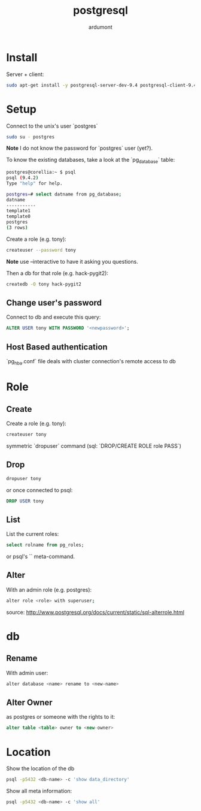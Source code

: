 #+title: postgresql
#+author: ardumont

* Install

Server + client:
#+begin_src sh
sudo apt-get install -y postgresql-server-dev-9.4 postgresql-client-9.4 postgresql-client-common
#+end_src

* Setup

Connect to the unix's user `postgres`

#+begin_src sh
sudo su - postgres
#+end_src

*Note* I do not know the password for `postgres` user (yet?).

To know the existing databases, take a look at the `pg_database` table:

#+begin_src sh
postgres@corellia:~ $ psql
psql (9.4.2)
Type "help" for help.

postgres=# select datname from pg_database;
datname
-----------
template1
template0
postgres
(3 rows)
#+end_src


Create a role (e.g. tony):
#+begin_src sh
createuser --password tony
#+end_src

*Note* use --interactive to have it asking you questions.

Then a db for that role (e.g. hack-pygit2):
#+begin_src sh
createdb -O tony hack-pygit2
#+end_src

** Change user's password

Connect to db and execute this query:
#+begin_src sql
ALTER USER tony WITH PASSWORD '<newpassword>';
#+end_src

** Host Based authentication

`pg_hba.conf` file deals with cluster connection's remote access to db

* Role

** Create

Create a role (e.g. tony):
#+begin_src sh
createuser tony
#+end_src

symmetric `dropuser` command
(sql: `DROP/CREATE ROLE role PASS`)

** Drop

#+begin_src sh
dropuser tony
#+end_src

or once connected to psql:
#+begin_src sql
DROP USER tony
#+end_src

** List

List the current roles:
#+begin_src sql
select rolname from pg_roles;
#+end_src

or psql's `\du` meta-command.

** Alter

With an admin role (e.g. postgres):
#+begin_src sh
alter role <role> with superuser;
#+end_src
source: http://www.postgresql.org/docs/current/static/sql-alterrole.html

* db
** Rename

With admin user:
#+begin_src sh
alter database <name> rename to <new-name>
#+end_src

** Alter Owner

as postgres or someone with the rights to it:
#+begin_src sql
alter table <table> owner to <new-owner>
#+end_src
* Location

Show the location of the db
#+BEGIN_SRC sh
psql -p5432 <db-name> -c 'show data_directory'
#+END_SRC

Show all meta information:
#+BEGIN_SRC sh
psql -p5432 <db-name> -c 'show all'
#+END_SRC
